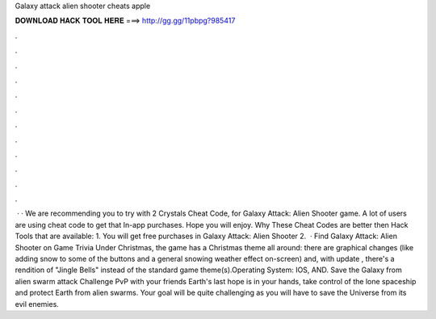 Galaxy attack alien shooter cheats apple

𝐃𝐎𝐖𝐍𝐋𝐎𝐀𝐃 𝐇𝐀𝐂𝐊 𝐓𝐎𝐎𝐋 𝐇𝐄𝐑𝐄 ===> http://gg.gg/11pbpg?985417

.

.

.

.

.

.

.

.

.

.

.

.

 · · We are recommending you to try with 2 Crystals Cheat Code, for Galaxy Attack: Alien Shooter game. A lot of users are using cheat code to get that In-app purchases. Hope you will enjoy. Why These Cheat Codes are better then Hack Tools that are available: 1. You will get free purchases in Galaxy Attack: Alien Shooter 2.  · Find Galaxy Attack: Alien Shooter on Game Trivia Under Christmas, the game has a Christmas theme all around: there are graphical changes (like adding snow to some of the buttons and a general snowing weather effect on-screen) and, with update , there's a rendition of "Jingle Bells" instead of the standard game theme(s).Operating System: IOS, AND. Save the Galaxy from alien swarm attack Challenge PvP with your friends Earth's last hope is in your hands, take control of the lone spaceship and protect Earth from alien swarms. Your goal will be quite challenging as you will have to save the Universe from its evil enemies.